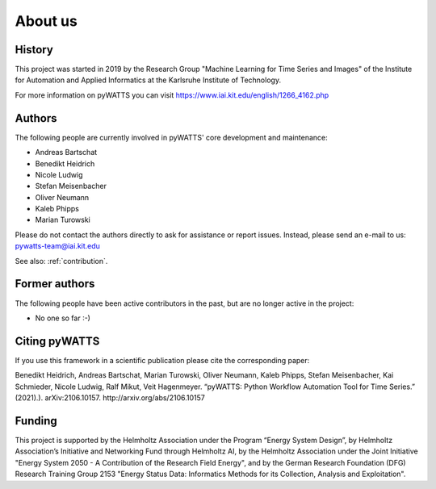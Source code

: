 About us
========

History
-------
This project was started in 2019 by the Research Group "Machine Learning for Time Series and Images" of the Institute for
Automation and Applied Informatics at the Karlsruhe Institute of Technology.

For more information on pyWATTS you can visit https://www.iai.kit.edu/english/1266_4162.php

Authors
-------
The following people are currently involved in pyWATTS' core development and maintenance:

* Andreas Bartschat
* Benedikt Heidrich
* Nicole Ludwig
* Stefan Meisenbacher
* Oliver Neumann
* Kaleb Phipps
* Marian Turowski

Please do not contact the authors directly to ask for assistance or report issues. Instead, please send an e-mail to us:
pywatts-team@iai.kit.edu

See also: :ref:`contribution`.

Former authors
--------------
The following people have been active contributors in the past, but are no longer active in the project:

* No one so far :-)

Citing pyWATTS
--------------
If you use this framework in a scientific publication please cite the corresponding paper:

Benedikt Heidrich, Andreas Bartschat, Marian Turowski, Oliver Neumann, Kaleb Phipps, Stefan Meisenbacher, Kai Schmieder, Nicole Ludwig, Ralf Mikut, Veit Hagenmeyer. “pyWATTS: Python Workflow Automation Tool for Time Series.” (2021).). arXiv:2106.10157. http://arxiv.org/abs/2106.10157

Funding
-------
This project is supported by the Helmholtz Association under the Program “Energy System Design”, by Helmholtz Association’s Initiative and Networking Fund through Helmholtz AI, by the Helmholtz Association under the Joint Initiative "Energy System 2050 - A Contribution of the Research Field Energy", and by the German Research Foundation (DFG) Research Training Group 2153 "Energy Status Data: Informatics Methods for its Collection, Analysis and Exploitation".
